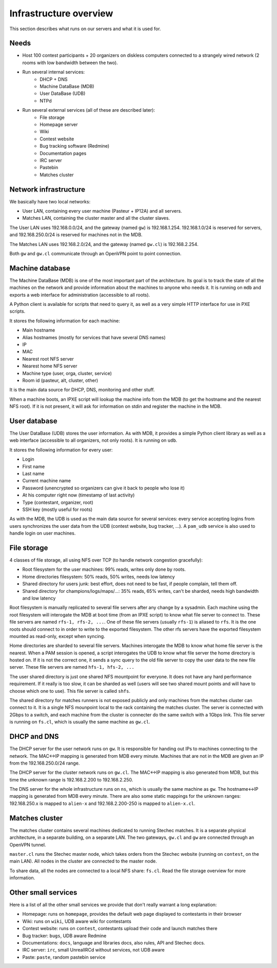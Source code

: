Infrastructure overview
=======================

This section describes what runs on our servers and what it is used for.

Needs
-----

- Host 100 contest participants + 20 organizers on diskless computers connected
  to a strangely wired network (2 rooms with low bandwidth between the two).
- Run several internal services:
    - DHCP + DNS
    - Machine DataBase (MDB)
    - User DataBase (UDB)
    - NTPd
- Run several external services (all of these are described later):
    - File storage
    - Homepage server
    - Wiki
    - Contest website
    - Bug tracking software (Redmine)
    - Documentation pages
    - IRC server
    - Pastebin
    - Matches cluster

Network infrastructure
----------------------

We basically have two local networks:

- User LAN, containing every user machine (Pasteur + IP12A) and all servers.
- Matches LAN, containing the cluster master and all the cluster slaves.

The User LAN uses 192.168.0.0/24, and the gateway (named ``gw``) is
192.168.1.254. 192.168.1.0/24 is reserved for servers, and 192.168.250.0/24
is reserved for machines not in the MDB.

The Matches LAN uses 192.168.2.0/24, and the gateway (named ``gw.cl``) is
192.168.2.254.

Both ``gw`` and ``gw.cl`` communicate through an OpenVPN point to point
connection.

Machine database
----------------

The Machine DataBase (MDB) is one of the most important part of the
architecture. Its goal is to track the state of all the machines on the network
and provide information about the machines to anyone who needs it. It is
running on ``mdb`` and exports a web interface for administration (accessible
to all roots).

A Python client is available for scripts that need to query it, as well as a
very simple HTTP interface for use in PXE scripts.

It stores the following information for each machine:

- Main hostname
- Alias hostnames (mostly for services that have several DNS names)
- IP
- MAC
- Nearest root NFS server
- Nearest home NFS server
- Machine type (user, orga, cluster, service)
- Room id (pasteur, alt, cluster, other)

It is the main data source for DHCP, DNS, monitoring and other stuff.

When a machine boots, an IPXE script will lookup the machine info from the MDB
(to get the hostname and the nearest NFS root). If it is not present, it will
ask for information on stdin and register the machine in the MDB.

User database
-------------

The User DataBase (UDB) stores the user information. As with MDB, it provides a
simple Python client library as well as a web interface (accessible to all
organizers, not only roots). It is running on ``udb``.

It stores the following information for every user:

- Login
- First name
- Last name
- Current machine name
- Password (unencrypted so organizers can give it back to people who lose it)
- At his computer right now (timestamp of last activity)
- Type (contestant, organizer, root)
- SSH key (mostly useful for roots)

As with the MDB, the UDB is used as the main data source for several services:
every service accepting logins from users synchronizes the user data from the
UDB (contest website, bug tracker, ...). A ``pam_udb``
service is also used to handle login on user machines.

File storage
------------

4 classes of file storage, all using NFS over TCP (to handle network congestion
gracefully):

- Root filesystem for the user machines: 99% reads, writes only done by roots.
- Home directories filesystem: 50% reads, 50% writes, needs low latency
- Shared directory for users junk: best effort, does not need to be fast, if
  people complain, tell them off.
- Shared directory for champions/logs/maps/...: 35% reads, 65% writes, can't be
  sharded, needs high bandwidth and low latency

Root filesystem is manually replicated to several file servers after any change
by a sysadmin. Each machine using the root filesystem will interogate the MDB
at boot time (from an IPXE script) to know what file server to connect to.
These file servers are named ``rfs-1, rfs-2, ...``. One of these file servers
(usually ``rfs-1``) is aliased to ``rfs``. It is the one roots should connect
to in order to write to the exported filesystem. The other rfs servers have the
exported filesystem mounted as read-only, except when syncing.

Home directories are sharded to several file servers. Machines interogate the
MDB to know what home file server is the nearest. When a PAM session is opened,
a script interogates the UDB to know what file server the home directory is
hosted on. If it is not the correct one, it sends a sync query to the old file
server to copy the user data to the new file server. These file servers are
named ``hfs-1, hfs-2, ...``

The user shared directory is just one shared NFS mountpoint for everyone. It
does not have any hard performance requirement. If it really is too slow, it
can be sharded as well (users will see two shared mount points and will have to
choose which one to use). This file server is called ``shfs``.

The shared directory for matches runners is not exposed publicly and only
machines from the matches cluster can connect to it. It is a single NFS
mounpoint local to the rack containing the matches cluster. The server is
connected with 2Gbps to a switch, and each machine from the cluster is
connecter do the same switch with a 1Gbps link. This file server is running on
``fs.cl``, which is usually the same machine as ``gw.cl``.

DHCP and DNS
------------

The DHCP server for the user network runs on ``gw``. It is responsible for
handing out IPs to machines connecting to the network. The MAC<->IP mapping is
generated from MDB every minute. Machines that are not in the MDB are given an
IP from the 192.168.250.0/24 range.

The DHCP server for the cluster network runs on ``gw.cl``. The MAC<->IP mapping
is also generated from MDB, but this time the unknown range is 192.168.2.200
to 192.168.2.250.

The DNS server for the whole infrastructure runs on ``ns``, which is usually
the same machine as ``gw``. The hostname<->IP mapping is generated from MDB
every minute. There are also some static mappings for the unknown ranges:
192.168.250.x is mapped to ``alien-x`` and 192.168.2.200-250 is mapped to
``alien-x.cl``.

Matches cluster
---------------

The matches cluster contains several machines dedicated to running Stechec
matches. It is a separate physical architecture, in a separate building, on a
separate LAN. The two gateways, ``gw.cl`` and ``gw`` are connected through an
OpenVPN tunnel.

``master.cl`` runs the Stechec master node, which takes orders from the Stechec
website (running on ``contest``, on the main LAN). All nodes in the cluster are
connected to the master node.

To share data, all the nodes are connected to a local NFS share: ``fs.cl``.
Read the file storage overview for more information.

Other small services
--------------------

Here is a list of all the other small services we provide that don't really
warrant a long explanation:

- Homepage: runs on ``homepage``, provides the default web page displayed to
  contestants in their browser
- Wiki: runs on ``wiki``, UDB aware wiki for contestants
- Contest website: runs on ``contest``, contestants upload their code and
  launch matches there
- Bug tracker: ``bugs``, UDB aware Redmine
- Documentations: ``docs``, language and libraries docs, also rules, API and
  Stechec docs.
- IRC server: ``irc``, small UnrealIRCd without services, not UDB aware
- Paste: ``paste``, random pastebin service

